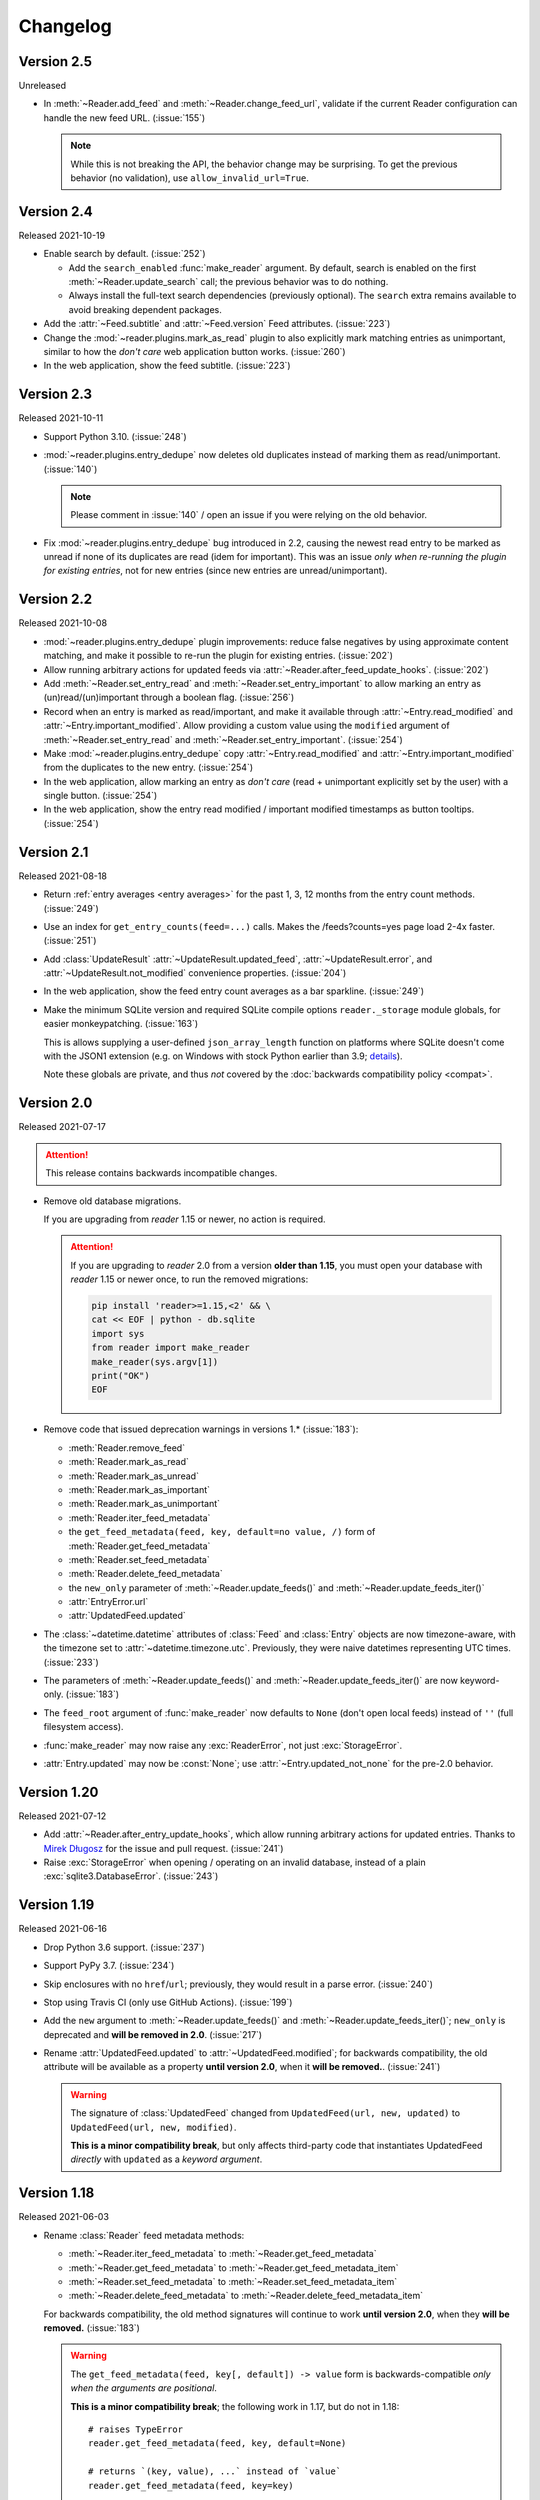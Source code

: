 
Changelog
=========

.. module:: reader
  :noindex:


Version 2.5
-----------

Unreleased

* In :meth:`~Reader.add_feed` and :meth:`~Reader.change_feed_url`,
  validate if the current Reader configuration can handle the new feed URL.
  (:issue:`155`)

  .. note::

    While this is not breaking the API,
    the behavior change may be surprising.
    To get the previous behavior (no validation),
    use ``allow_invalid_url=True``.


Version 2.4
-----------

Released 2021-10-19

* Enable search by default. (:issue:`252`)

  * Add the ``search_enabled`` :func:`make_reader` argument.
    By default, search is enabled on the first
    :meth:`~Reader.update_search` call;
    the previous behavior was to do nothing.
  * Always install the full-text search dependencies (previously optional).
    The ``search`` extra remains available to avoid breaking dependent packages.

* Add the :attr:`~Feed.subtitle` and :attr:`~Feed.version` Feed attributes.
  (:issue:`223`)

* Change the :mod:`~reader.plugins.mark_as_read` plugin to also
  explicitly mark matching entries as unimportant,
  similar to how the *don't care* web application button works.
  (:issue:`260`)

* In the web application, show the feed subtitle.
  (:issue:`223`)


Version 2.3
-----------

Released 2021-10-11

* Support Python 3.10. (:issue:`248`)

* :mod:`~reader.plugins.entry_dedupe` now
  deletes old duplicates instead of marking them as read/unimportant.
  (:issue:`140`)

  .. note::

    Please comment in :issue:`140` / open an issue
    if you were relying on the old behavior.

* .. _yanked 2.2:

  Fix :mod:`~reader.plugins.entry_dedupe` bug introduced in 2.2,
  causing the newest read entry to be marked as unread
  if none of its duplicates are read (idem for important).
  This was an issue *only when re-running the plugin for existing entries*,
  not for new entries (since new entries are unread/unimportant).


Version 2.2
-----------

Released 2021-10-08

* :mod:`~reader.plugins.entry_dedupe` plugin improvements:
  reduce false negatives by using approximate content matching,
  and make it possible to re-run the plugin for existing entries.
  (:issue:`202`)
* Allow running arbitrary actions for updated feeds
  via :attr:`~Reader.after_feed_update_hooks`.
  (:issue:`202`)

* Add :meth:`~Reader.set_entry_read` and :meth:`~Reader.set_entry_important`
  to allow marking an entry as (un)read/(un)important through a boolean flag.
  (:issue:`256`)

* Record when an entry is marked as read/important,
  and make it available through :attr:`~Entry.read_modified` and
  :attr:`~Entry.important_modified`.
  Allow providing a custom value using the ``modified``
  argument of :meth:`~Reader.set_entry_read`
  and :meth:`~Reader.set_entry_important`.
  (:issue:`254`)
* Make :mod:`~reader.plugins.entry_dedupe` copy
  :attr:`~Entry.read_modified` and :attr:`~Entry.important_modified`
  from the duplicates to the new entry.
  (:issue:`254`)

* In the web application, allow marking an entry as *don't care*
  (read + unimportant explicitly set by the user) with a single button.
  (:issue:`254`)
* In the web application, show the entry read modified / important modified
  timestamps as button tooltips.
  (:issue:`254`)


Version 2.1
-----------

Released 2021-08-18

* Return :ref:`entry averages <entry averages>` for the past 1, 3, 12 months
  from the entry count methods. (:issue:`249`)

* Use an index for ``get_entry_counts(feed=...)`` calls.
  Makes the /feeds?counts=yes page load 2-4x faster. (:issue:`251`)

* Add :class:`UpdateResult` :attr:`~UpdateResult.updated_feed`,
  :attr:`~UpdateResult.error`, and :attr:`~UpdateResult.not_modified`
  convenience properties. (:issue:`204`)

* In the web application, show the feed entry count averages as a bar sparkline.
  (:issue:`249`)

* Make the minimum SQLite version and required SQLite compile options
  ``reader._storage`` module globals, for easier monkeypatching. (:issue:`163`)

  This is allows supplying a user-defined ``json_array_length`` function
  on platforms where SQLite doesn't come with the JSON1 extension
  (e.g. on Windows with stock Python earlier than 3.9;
  `details <https://github.com/lemon24/reader/issues/163#issuecomment-895041943>`_).

  Note these globals are private, and thus *not* covered by the
  :doc:`backwards compatibility policy <compat>`.


Version 2.0
-----------

Released 2021-07-17


.. attention::

    This release contains backwards incompatible changes.


* Remove old database migrations.

  If you are upgrading from *reader* 1.15 or newer, no action is required.

  .. _removed migrations 2.0:

  .. attention::

    If you are upgrading to *reader* 2.0 from a version **older than 1.15**,
    you must open your database with *reader* 1.15 or newer once,
    to run the removed migrations:

    .. code-block:: sh

        pip install 'reader>=1.15,<2' && \
        cat << EOF | python - db.sqlite
        import sys
        from reader import make_reader
        make_reader(sys.argv[1])
        print("OK")
        EOF

* Remove code that issued deprecation warnings in versions 1.* (:issue:`183`):

  * :meth:`Reader.remove_feed`
  * :meth:`Reader.mark_as_read`
  * :meth:`Reader.mark_as_unread`
  * :meth:`Reader.mark_as_important`
  * :meth:`Reader.mark_as_unimportant`
  * :meth:`Reader.iter_feed_metadata`
  * the ``get_feed_metadata(feed, key, default=no value, /)``
    form of :meth:`Reader.get_feed_metadata`
  * :meth:`Reader.set_feed_metadata`
  * :meth:`Reader.delete_feed_metadata`
  * the ``new_only`` parameter of
    :meth:`~Reader.update_feeds()` and :meth:`~Reader.update_feeds_iter()`
  * :attr:`EntryError.url`
  * :attr:`UpdatedFeed.updated`

* The :class:`~datetime.datetime` attributes
  of :class:`Feed` and :class:`Entry` objects are now timezone-aware,
  with the timezone set to :attr:`~datetime.timezone.utc`.
  Previously, they were naive datetimes representing UTC times.
  (:issue:`233`)

* The parameters of
  :meth:`~Reader.update_feeds()` and :meth:`~Reader.update_feeds_iter()`
  are now keyword-only. (:issue:`183`)

* The ``feed_root`` argument of :func:`make_reader`
  now defaults to ``None`` (don't open local feeds)
  instead of ``''`` (full filesystem access).

* :func:`make_reader` may now raise any :exc:`ReaderError`,
  not just :exc:`StorageError`.

* :attr:`Entry.updated` may now be :const:`None`;
  use :attr:`~Entry.updated_not_none` for the pre-2.0 behavior.


Version 1.20
------------

Released 2021-07-12

* Add :attr:`~Reader.after_entry_update_hooks`,
  which allow running arbitrary actions for updated entries.
  Thanks to `Mirek Długosz`_ for the issue and pull request.
  (:issue:`241`)
* Raise :exc:`StorageError` when opening / operating on an invalid database,
  instead of a plain :exc:`sqlite3.DatabaseError`.
  (:issue:`243`)

.. _Mirek Długosz: https://github.com/mirekdlugosz


Version 1.19
------------

Released 2021-06-16

* Drop Python 3.6 support. (:issue:`237`)
* Support PyPy 3.7. (:issue:`234`)
* Skip enclosures with no ``href``/``url``;
  previously, they would result in a parse error.
  (:issue:`240`)
* Stop using Travis CI (only use GitHub Actions). (:issue:`199`)
* Add the ``new`` argument to
  :meth:`~Reader.update_feeds()` and :meth:`~Reader.update_feeds_iter()`;
  ``new_only`` is deprecated and **will be removed in 2.0**.
  (:issue:`217`)

* Rename :attr:`UpdatedFeed.updated` to :attr:`~UpdatedFeed.modified`;
  for backwards compatibility,
  the old attribute will be available as a property **until version 2.0**,
  when it **will be removed.**. (:issue:`241`)

  .. warning::

    The signature of :class:`UpdatedFeed`
    changed from ``UpdatedFeed(url, new, updated)``
    to ``UpdatedFeed(url, new, modified)``.

    **This is a minor compatibility break**,
    but only affects third-party code that instantiates
    UpdatedFeed *directly* with ``updated`` as a *keyword argument*.


Version 1.18
------------

Released 2021-06-03

* Rename :class:`Reader` feed metadata methods:

  * :meth:`~Reader.iter_feed_metadata` to :meth:`~Reader.get_feed_metadata`
  * :meth:`~Reader.get_feed_metadata` to :meth:`~Reader.get_feed_metadata_item`
  * :meth:`~Reader.set_feed_metadata` to :meth:`~Reader.set_feed_metadata_item`
  * :meth:`~Reader.delete_feed_metadata` to :meth:`~Reader.delete_feed_metadata_item`

  For backwards compatibility,
  the old method signatures will continue to work **until version 2.0**,
  when they **will be removed.** (:issue:`183`)

  .. warning::

    The ``get_feed_metadata(feed, key[, default]) -> value`` form
    is backwards-compatible *only when the arguments are positional*.

    **This is a minor compatibility break**;
    the following work in 1.17, but do not in 1.18::

        # raises TypeError
        reader.get_feed_metadata(feed, key, default=None)

        # returns `(key, value), ...` instead of `value`
        reader.get_feed_metadata(feed, key=key)

    The pre-1.18 :meth:`~Reader.get_feed_metadata`
    (1.18 :meth:`~Reader.get_feed_metadata_item`)
    is intended to have positional-only arguments,
    but this cannot be expressed easily until Python 3.8.

* Rename :exc:`MetadataNotFoundError` to :exc:`FeedMetadataNotFoundError`.
  :exc:`MetadataNotFoundError` remains available,
  and is a superclass of :exc:`FeedMetadataNotFoundError`
  for backwards compatibility.
  (:issue:`228`)

  .. warning::

    The signatures of the following exceptions changed:

    :exc:`MetadataError`
        Takes a new required ``key`` argument, instead of no required arguments.

    :exc:`MetadataNotFoundError`
        Takes only one required argument, ``key``;
        the ``url`` argument has been removed.

        Use :exc:`FeedMetadataNotFoundError` instead.

    **This is a minor compatibility break**,
    but only affects third-party code that instantiates
    these exceptions *directly*.

* Rename :attr:`EntryError.url` to :attr:`~EntryError.feed_url`;
  for backwards compatibility,
  the old attribute will be available as a property **until version 2.0**,
  when it **will be removed.** (:issue:`183`).

  .. warning::

    The signature of :exc:`EntryError` (and its subclasses)
    changed from ``EntryError(url, id)`` to ``EntryError(feed_url, id)``.

    **This is a minor compatibility break**,
    but only affects third-party code that instantiates
    these exceptions *directly* with ``url`` as a *keyword argument*.

* Rename :meth:`~Reader.remove_feed` to :meth:`~Reader.delete_feed`.
  For backwards compatibility,
  the old method will continue to work **until version 2.0**,
  when it **will be removed.** (:issue:`183`)

* Rename :class:`Reader` ``mark_as_...`` methods:

  * :meth:`~Reader.mark_as_read` to :meth:`~Reader.mark_entry_as_read`
  * :meth:`~Reader.mark_as_unread` to :meth:`~Reader.mark_entry_as_unread`
  * :meth:`~Reader.mark_as_important` to :meth:`~Reader.mark_entry_as_important`
  * :meth:`~Reader.mark_as_unimportant` to :meth:`~Reader.mark_entry_as_unimportant`

  For backwards compatibility,
  the old methods will continue to work **until version 2.0**,
  when they **will be removed.** (:issue:`183`)

* Fix feeds with no title sometimes missing
  from the :meth:`~Reader.get_feeds()` results
  when there are more than 256 feeds (``Storage.chunk_size``).
  (:issue:`203`)

* When serving the web application with ``python -m reader serve``,
  don't set the ``Referer`` header for cross-origin requests.
  (:issue:`209`)


Version 1.17
------------

Released 2021-05-06

* Reserve tags and metadata keys starting with ``.reader.`` and ``.plugin.``
  for *reader*- and plugin-specific uses.
  See the :ref:`reserved names` user guide section for details.
  (:issue:`186`)

* Ignore :attr:`~Feed.updated` when updating feeds;
  only update the feed if other feed data changed
  or if any entries were added/updated.
  (:issue:`231`)

  Prevents spurious updates for feeds whose :attr:`~Feed.updated`
  changes excessively
  (either because the entries' content changes excessively,
  or because an RSS feed does not have a ``dc:date`` element,
  and feedparser falls back to ``lastBuildDate`` for :attr:`~Feed.updated`).

* The ``regex_mark_as_read`` experimental plugin is now
  :ref:`built-in <built-in plugins>`.
  To use it with the CLI / web application,
  use the plugin name instead of the entry point (``reader.mark_as_read``).

  The config metadata key and format changed;
  the config will be migrated automatically on the next feed update,
  **during reader version 1.17 only**.
  If you used ``regex_mark_as_read`` and are upgrading to a version >1.17,
  install 1.17 (``pip install reader==1.17``)
  and run a full feed update (``python -m reader update``)
  before installing the newer version.

* The ``enclosure-tags``, ``preview-feed-list``, and ``sqlite-releases``
  unstable extras are not available anymore.
  Use the ``unstable-plugins`` extra to install
  dependencies of the unstable plugins instead.

* In the web application, allow updating a feed manually.
  (:issue:`195`)


Version 1.16
------------

Released 2021-03-29

* Allow :func:`make_reader` to load plugins through the ``plugins`` argument.
  (:issue:`229`)

  Enable the :mod:`~reader.plugins.ua_fallback` plugin by default.

  :func:`make_reader` may now raise :exc:`InvalidPluginError`
  (a :exc:`ValueError` subclass, which it already raises implicitly)
  for invalid plugin names.

* The ``enclosure_dedupe``, ``feed_entry_dedupe``, and ``ua_fallback`` plugins
  are now :ref:`built-in <built-in plugins>`.
  (:issue:`229`)

  To use them with the CLI / web application,
  use the plugin name instead of the entry point::

    reader._plugins.enclosure_dedupe:enclosure_dedupe   -> reader.enclosure_dedupe
    reader._plugins.feed_entry_dedupe:feed_entry_dedupe -> reader.entry_dedupe
    reader._plugins.ua_fallback:init                    -> reader.ua_fallback

* Remove the ``plugins`` extra;
  plugin loading machinery does not have additional dependencies anymore.

* Mention in the :doc:`guide` that all *reader* functions/methods can raise
  :exc:`ValueError` or :exc:`TypeError` if passed invalid arguments.
  There is no behavior change, this is just documenting existing,
  previously undocumented behavior.


Version 1.15
------------

Released 2021-03-21

* Update entries whenever their content changes,
  regardless of their :attr:`~Entry.updated` date.
  (:issue:`179`)

  Limit content-only updates (not due to an :attr:`~Entry.updated` change)
  to 24 consecutive updates,
  to prevent spurious updates for entries whose content changes
  excessively (for example, because it includes the current time).
  (:issue:`225`)

  Previously, entries would be updated only if the
  entry :attr:`~Entry.updated` was *newer* than the stored one.

* Fix bug causing entries that don't have :attr:`~Entry.updated`
  set in the feed to not be updated if the feed is marked as stale.
  Feed staleness is an internal feature used during storage migrations;
  this bug could only manifest when migrating from 0.22 to 1.x.
  (found during :issue:`179`)
* Minor web application improvements.
* Minor CLI improvements.


Version 1.14
------------

Released 2021-02-22

* Add the :meth:`~Reader.update_feeds_iter` method,
  which yields the update status of each feed as it gets updated.
  (:issue:`204`)
* Change the return type of :meth:`~Reader.update_feed`
  from ``None`` to ``Optional[UpdatedFeed]``.
  (:issue:`204`)
* Add the ``session_timeout`` argument to :func:`make_reader`
  to set a timeout for retrieving HTTP(S) feeds.
  The default (connect timeout, read timeout) is (3.05, 60) seconds;
  the previous behavior was to *never time out*.
* Use ``PRAGMA user_version`` instead of a version table. (:issue:`210`)
* Use ``PRAGMA application_id`` to identify reader databases;
  the id is ``0x66656564`` – ``read`` in ASCII / UTF-8. (:issue:`211`)
* Change the ``reader update`` command to show a progress bar
  and update summary (with colors), instead of plain log output.
  (:issue:`204`)
* Fix broken Mypy config following 0.800 release. (:issue:`213`)


Version 1.13
------------

Released 2021-01-29

* JSON Feed support. (:issue:`206`)
* Split feed retrieval from parsing;
  should make it easier to add new/custom parsers.
  (:issue:`206`)
* Prevent any logging output from the ``reader`` logger by default.
  (:issue:`207`)
* In the ``preview_feed_list`` plugin, add ``<link rel=alternative ...>``
  tags as a feed detection heuristic.
* In the ``preview_feed_list`` plugin, add ``<a>`` tags as
  a *fallback* feed detection heuristic.
* In the web application, fix bug causing the entries page to crash
  when counts are enabled.


Version 1.12
------------

Released 2020-12-13

* Add the ``limit`` and ``starting_after`` arguments to
  :meth:`~Reader.get_feeds`, :meth:`~Reader.get_entries`,
  and :meth:`~Reader.search_entries`,
  allowing them to be used in a paginated fashion.
  (:issue:`196`)
* Add the :attr:`~Entry.object_id` property that allows
  getting the unique identifier of a data object in a uniform way.
  (:issue:`196`)
* In the web application, add links to toggle feed/entry counts. (:issue:`185`)


Version 1.11
------------

Released 2020-11-28

* Allow disabling feed updates for specific feeds. (:issue:`187`)
* Add methods to get aggregated feed and entry counts. (:issue:`185`)
* In the web application:
  allow disabling feed updates for a feed;
  allow filtering feeds by whether they have updates enabled;
  do not show feed update errors for feeds that have updates disabled.
  (:issue:`187`)
* In the web application,
  show feed and entry counts when ``?counts=yes`` is used.
  (:issue:`185`)
* In the web application,
  use YAML instead of JSON for the tags and metadata fields.


Version 1.10
------------

Released 2020-11-20

* Use indexes for :meth:`~Reader.get_entries()` (recent order);
  should make calls 10-30% faster.
  (:issue:`134`)
* Allow sorting :meth:`~Reader.search_entries` results randomly.
  Allow sorting search results randomly in the web application.
  (:issue:`200`)
* Reraise unexpected errors caused by parser bugs
  instead of replacing them with an :exc:`AssertionError`.
* Add the ``sqlite_releases`` custom parser plugin.
* Refactor the HTTP feed sub-parser to allow reuse by custom parsers.
* Add a user guide, and improve other parts of the documentation.
  (:issue:`194`)


Version 1.9
-----------

Released 2020-10-28

* Support Python 3.9. (:issue:`199`)
* Support Windows (requires Python >= 3.9). (:issue:`163`)
* Use GitHub Actions to do macOS and Windows CI builds. (:issue:`199`)
* Rename the ``cloudflare_ua_fix`` plugin to ``ua_fallback``.
  Retry any feed that gets a 403, not just those served by Cloudflare.
  (:issue:`181`)
* Fix type annotation to avoid mypy 0.790 errors. (:issue:`198`)


Version 1.8
-----------

Released 2020-10-02

* Drop feedparser 5.x support (deprecated in 1.7);
  use feedparser 6.x instead.
  (:issue:`190`)
* Make the string representation of :exc:`ReaderError` and its subclasses
  more consistent; add error messages and improve the existing ones.
  (:issue:`173`)
* Add method :meth:`~Reader.change_feed_url` to change the URL of a feed.
  (:issue:`149`)
* Allow changing the URL of a feed in the web application.
  (:issue:`149`)
* Add more tag navigation links to the web application.
  (:issue:`184`)
* In the ``feed_entry_dedupe`` plugin,
  copy the important flag from the old entry to the new one.
  (:issue:`140`)


Version 1.7
-----------

Released 2020-09-19

* Add new methods to support feed tags: :meth:`~Reader.add_feed_tag`,
  :meth:`~Reader.remove_feed_tag`, and :meth:`~Reader.get_feed_tags`.
  Allow filtering feeds and entries by their feed tags.
  (:issue:`184`)
* Add the ``broken`` argument to :meth:`~Reader.get_feeds`,
  which allows getting only feeds that failed / did not fail
  during the last update.
  (:issue:`189`)
* feedparser 5.x support is deprecated in favor of feedparser 6.x.
  Using feedparser 5.x will raise a deprecation warning in version 1.7,
  and support will be removed the following version.
  (:issue:`190`)
* Tag-related web application features:
  show tags in the feed list;
  allow adding/removing tags;
  allow filtering feeds and entries by their feed tag;
  add a page that lists all tags.
  (:issue:`184`)
* In the web application, allow showing only feeds that failed / did not fail.
  (:issue:`189`)
* In the ``preview_feed_list`` plugin, add ``<meta>`` tags as
  a feed detection heuristic.
* Add a few property-based tests. (:issue:`188`)


Version 1.6
-----------

Released 2020-09-04

* Add the ``feed_root`` argument to :func:`make_reader`,
  which allows limiting local feed parsing to a specific directory
  or disabling it altogether.
  Using it is recommended, since by default *reader* will access
  any local feed path
  (in 2.0, local file parsing will be disabled by default).
  (:issue:`155`)
* Support loading CLI and web application settings from a
  :doc:`configuration file <config>`. (:issue:`177`)
* Fail fast for feeds that return HTTP 4xx or 5xx status codes,
  instead of (likely) failing later with an ambiguous XML parsing error.
  The cause of the raised :exc:`ParseError` is now an instance of
  :exc:`requests.HTTPError`. (:issue:`182`)
* Add ``cloudflare_ua_fix`` plugin (work around Cloudflare sometimes
  blocking requests). (:issue:`181`)
* feedparser 6.0 (beta) compatibility fixes.
* Internal parser API changes to support alternative parsers, pre-request hooks,
  and making arbitrary HTTP requests using the same logic :class:`Reader` uses.
  (:issue:`155`)
* In the /preview page and the ``preview_feed_list`` plugin,
  use the same plugins the main :class:`Reader` does.
  (enabled by :issue:`155`)


Version 1.5
-----------

Released 2020-07-30

* Use rowid when deleting from the search index, instead of the entry id.
  Previously, each :meth:`~Reader.update_search` call would result in a full
  scan, even if there was nothing to update/delete.
  This should reduce the amount of reads significantly
  (deleting 4 entries from a database with 10k entries
  resulted in an 1000x decrease in bytes read).
  (:issue:`178`)
* Require at least SQLite 3.18 (released 2017-03-30) for the current
  :meth:`~Reader.update_search` implementation;
  all other *reader* features continue to work with SQLite >= 3.15.
  (:issue:`178`)
* Run ``PRAGMA optimize`` on :meth:`~Reader.close()`.
  This should increase the performance of all methods.
  As an example, in :issue:`178` it was found that :meth:`~Reader.update_search`
  resulted in a full scan of the entries table,
  even if there was nothing to update;
  this change should prevent this from happening.
  (:issue:`143`)

  .. note::
    ``PRAGMA optimize`` is a no-op in SQLite versions earlier than 3.18.
    In order to avoid the case described above, you should run `ANALYZE`_
    regularly (e.g. every few days).

.. _ANALYZE: https://www.sqlite.org/lang_analyze.html


Version 1.4
-----------

Released 2020-07-13

* Work to reduce the likelihood of "database is locked" errors during updates
  (:issue:`175`):

  * Prepare entries to be added to the search index
    (:meth:`~Reader.update_search`) outside transactions.
  * Fix bug causing duplicate rows in the search index
    when an entry changes while updating the search index.
  * Update the search index only when the indexed values change (details below).
  * Use SQLite WAL (details below).

* Update the search index only when the indexed values change.
  Previously, any change on a feed would result in all its entries being
  re-indexed, even if the feed title or the entry content didn't change.
  This should reduce the :meth:`~Reader.update_search` run time significantly.
* Use SQLite's `write-ahead logging`_ to increase concurrency.
  At the moment there is no way to disable WAL.
  This change may be reverted in the future.
  (:issue:`169`)
* Require at least click 7.0 for the ``cli`` extra.
* Do not fail for feeds with incorrectly-declared media types,
  if feedparser can parse the feed;
  this is similar to the current behavior for incorrectly-declared encodings.
  (:issue:`171`)
* Raise :exc:`ParseError` during update for feeds feedparser can't detect
  the type of, instead of silently returning an empty feed. (:issue:`171`)
* Add ``sort`` argument to :meth:`~Reader.search_entries`.
  Allow sorting search results by recency in addition to relevance
  (the default). (:issue:`176`)
* In the web application, display a nice error message for invalid search
  queries instead of returning an HTTP 500 Internal Server Error.
* Other minor web application improvements.
* Minor CLI logging improvements.

.. _write-ahead logging: https://www.sqlite.org/wal.html


Version 1.3
-----------

Released 2020-06-23

* If a feed failed to update, provide details about the error
  in :attr:`Feed.last_exception`. (:issue:`68`)
* Show details about feed update errors in the web application. (:issue:`68`)
* Expose the :attr:`~Feed.added` and :attr:`~Feed.last_updated` Feed attributes.
* Expose the :attr:`~Entry.last_updated` Entry attribute.
* Raise :exc:`ParseError` / log during update if an entry has no id,
  instead of unconditionally raising :exc:`AttributeError`. (:issue:`170`)
* Fall back to <link> as entry id if an entry in an RSS feed has no <guid>;
  previously, feeds like this would fail on update. (:issue:`170`)
* Minor web application improvements (show feed added/updated date).
* In the web application, handle previewing an invalid feed nicely
  instead of returning an HTTP 500 Internal Server Error. (:issue:`172`)
* Internal API changes to support multiple storage implementations
  in the future. (:issue:`168`)


Version 1.2
-----------

Released 2020-05-18

* Minor web application improvements.
* Remove unneeded additional query in methods that use pagination
  (for n = len(result) / page size, always do n queries instead n+1).
  :meth:`~Reader.get_entries` and :meth:`~Reader.search_entries` are now
  33–7% and 46–36% faster, respectively, for results of size 32–256.
  (:issue:`166`)
* All queries are now chunked/paginated to avoid locking the SQLite storage
  for too long, decreasing the chance of concurrent queries timing out;
  the problem was most visible during :meth:`~Reader.update_search`.
  This should cap memory usage for methods returning an iterable
  that were not paginated before;
  previously the whole result set would be read before returning it.
  (:issue:`167`)


Version 1.1
-----------

Released 2020-05-08

* Add ``sort`` argument to :meth:`~Reader.get_entries`.
  Allow sorting entries randomly in addition to the default
  most-recent-first order. (:issue:`105`)
* Allow changing the entry sort order in the web application. (:issue:`105`)
* Use a query builder instead of appending strings manually
  for the more complicated queries in search and storage. (:issue:`123`)
* Make searching entries faster by filtering them *before* searching;
  e.g. if 1/5 of the entries are read, searching only read entries
  is now ~5x faster. (enabled by :issue:`123`)


Version 1.0.1
-------------

Released 2020-04-30

* Fix bug introduced in `0.20 <Version 0.20_>`_ causing
  :meth:`~Reader.update_feeds()` to silently stop updating
  the remaining feeds after a feed failed. (:issue:`164`)


Version 1.0
-----------

Released 2020-04-28

* Make all private submodules explicitly private. (:issue:`156`)

  .. note::
    All direct imports from :mod:`reader` continue to work.

  * The ``reader.core.*`` modules moved to ``reader.*``
    (most of them prefixed by ``_``).
  * The web application WSGI entry point moved from
    ``reader.app.wsgi:app`` to ``reader._app.wsgi:app``.
  * The entry points for plugins that ship with reader moved from
    ``reader.plugins.*`` to ``reader._plugins.*``.

* Require at least beautifulsoup4 4.5 for the ``search`` extra
  (before, the version was unspecified). (:issue:`161`)
* Rename the web application dependencies extra from ``web-app`` to ``app``.
* Fix relative link resolution and content sanitization;
  sgmllib3k is now a required dependency for this reason.
  (:issue:`125`, :issue:`157`)


Version 0.22
------------

Released 2020-04-14

* Add the :attr:`Entry.feed_url` attribute. (:issue:`159`)
* Rename the :class:`EntrySearchResult` ``feed`` attribute to
  :attr:`~EntrySearchResult.feed_url`.
  Using ``feed`` will raise a deprecation warning in version 0.22,
  and will be removed in the following version. (:issue:`159`)
* Use ``executemany()`` instead of ``execute()`` in the SQLite storage.
  Makes updating feeds (excluding network calls) 5-10% faster. (:issue:`144`)
* In the web app, redirect to the feed's page after adding a feed. (:issue:`119`)
* In the web app, show highlighted search result snippets. (:issue:`122`)


Version 0.21
------------

Released 2020-04-04

* Minor consistency improvements to the web app search button. (:issue:`122`)
* Add support for web application plugins. (:issue:`80`)
* The enclosure tag proxy is now a plugin, and is disabled by default.
  See its documentation for details. (:issue:`52`)
* In the web app, the "add feed" button shows a preview before adding the feed.
  (:issue:`145`)
* In the web app, if the feed to be previewed is not actually a feed,
  show a list of feeds linked from that URL. This is a plugin,
  and is disabled by default. (:issue:`150`)
* reader now uses a User-Agent header like ``python-reader/0.21``
  when retrieving feeds instead of the default `requests`_ one. (:issue:`154`)


Version 0.20
------------

Released 2020-03-31

* Fix bug in :meth:`~Reader.enable_search()` that caused it to fail
  if search was already enabled and the reader had any entries.
* Add an ``entry`` argument to :meth:`~Reader.get_entries`,
  for symmetry with :meth:`~Reader.search_entries`.
* Add a ``feed`` argument to :meth:`~Reader.get_feeds`.
* Add a ``key`` argument to :meth:`~Reader.get_feed_metadata`.
* Require at least `requests`_ 2.18 (before, the version was unspecified).
* Allow updating feeds concurrently; add a ``workers`` argument to
  :meth:`~Reader.update_feeds`. (:issue:`152`)

.. _requests: https://requests.readthedocs.io


Version 0.19
------------

Released 2020-03-25

* Support PyPy 3.6.
* Allow :ref:`searching for entries <fts>`. (:issue:`122`)
* Stricter type checking for the core modules.
* Various changes to the storage internal API.


Version 0.18
------------

Released 2020-01-26

* Support Python 3.8.
* Increase the :meth:`~Reader.get_entries` recent threshold from 3 to 7 days.
  (:issue:`141`)
* Enforce type checking for the core modules. (:issue:`132`)
* Use dataclasses for the data objects instead of attrs. (:issue:`137`)


Version 0.17
------------

Released 2019-10-12

* Remove the ``which`` argument of :meth:`~Reader.get_entries`. (:issue:`136`)
* :class:`Reader` objects should now be created using :func:`make_reader`.
  Instantiating Reader directly will raise a deprecation warning.
* The resources associated with a reader can now be released explicitly
  by calling its :meth:`~Reader.close()` method. (:issue:`139`)
* Make the database schema more strict regarding nulls. (:issue:`138`)
* Tests are now run in a random order. (:issue:`142`)


Version 0.16
------------

Released 2019-09-02

* Allow marking entries as important. (:issue:`127`)
* :meth:`~Reader.get_entries` and :meth:`~Reader.get_feeds` now take only
  keyword arguments.
* :meth:`~Reader.get_entries` argument ``which`` is now deprecated in favor
  of ``read``. (:issue:`136`)


Version 0.15
------------

Released 2019-08-24

* Improve entry page rendering for text/plain content. (:issue:`117`)
* Improve entry page rendering for images and code blocks. (:issue:`126`)
* Show enclosures on the entry page. (:issue:`128`)
* Show the entry author. (:issue:`129`)
* Fix bug causing the enclosure tag proxy to use too much memory. (:issue:`133`)
* Start using mypy on the core modules. (:issue:`132`)


Version 0.14
------------

Released 2019-08-12

* Drop Python 3.5 support. (:issue:`124`)
* Improve entry ordering implementation. (:issue:`110`)


Version 0.13
------------

Released 2019-07-12

* Add entry page. (:issue:`117`)
* :meth:`~Reader.get_feed` now raises :exc:`FeedNotFoundError` if the feed
  does not exist; use ``get_feed(..., default=None)`` for the old behavior.
* Add :meth:`~Reader.get_entry`. (:issue:`120`)


Version 0.12
------------

Released 2019-06-22

* Fix flashed messages never disappearing. (:issue:`81`)
* Minor metadata page UI improvements.
* Allow limiting the number of entries on the entries page
  via the ``limit`` URL parameter.
* Add link to the feed on the entries and feeds pages. (:issue:`118`)
* Use Black and pre-commit to enforce style.


Version 0.11
------------

Released 2019-05-26

* Support storing per-feed metadata. (:issue:`114`)
* Add feed metadata page to the web app. (:issue:`114`)
* The ``regex_mark_as_read`` plugin is now configurable via feed metadata;
  drop support for the ``READER_PLUGIN_REGEX_MARK_AS_READ_CONFIG`` file.
  (:issue:`114`)


Version 0.10
------------

Released 2019-05-18

* Unify plugin loading and error handling code. (:issue:`112`)
* Minor improvements to CLI error reporting.


Version 0.9
-----------

Released 2019-05-12

* Improve the :meth:`~Reader.get_entries` sorting algorithm.
  Fixes a bug introduced by :issue:`106`
  (entries of new feeds would always show up at the top). (:issue:`113`)


Version 0.8
-----------

Released 2019-04-21

* Make the internal APIs use explicit types instead of tuples. (:issue:`111`)
* Finish updater internal API. (:issue:`107`)
* Automate part of the release process (``scripts/release.py``).


Version 0.7
-----------

Released 2019-04-14

* Increase timeout of the button actions from 2 to 10 seconds.
* :meth:`~Reader.get_entries` now sorts entries by the import date first,
  and then by :attr:`~Entry.published`/:attr:`~Entry.updated`. (:issue:`106`)
* Add ``enclosure_dedupe`` plugin (deduplicate enclosures of an entry). (:issue:`78`)
* The ``serve`` command now supports loading plugins. (:issue:`78`)
* ``reader.app.wsgi`` now supports loading plugins. (:issue:`78`)


Version 0.6
-----------

Released 2019-04-13

* Minor web application style changes to make the layout more condensed.
* Factor out update logic into a separate interface. (:issue:`107`)
* Fix update failing if the feed does not have a content type header. (:issue:`108`)


Version 0.5
-----------

Released 2019-02-09

* Make updating new feeds up to 2 orders of magnitude faster;
  fixes a problem introduced by :issue:`94`. (:issue:`104`)
* Move the core modules to a separate subpackage and enforce test coverage
  (``make coverage`` now fails if the coverage for core modules is less than
  100%). (:issue:`101`)
* Support Python 3.8 development branch.
* Add ``dev`` and ``docs`` extras (to install development requirements).
* Build HTML documentation when running tox.
* Add ``test-all`` and ``docs`` make targets (to run tox / build HTML docs).


Version 0.4
-----------

Released 2019-01-02

* Support Python 3.7.
* Entry :attr:`~Entry.content` and :attr:`~Entry.enclosures` now default to
  an empty tuple instead of ``None``. (:issue:`99`)
* :meth:`~Reader.get_feeds` now sorts feeds by :attr:`~Feed.user_title` or
  :attr:`~Feed.title` instead of just :attr:`~Feed.title`. (:issue:`102`)
* :meth:`~Reader.get_feeds` now sorts feeds in a case insensitive way. (:issue:`103`)
* Add ``sort`` argument to :meth:`~Reader.get_feeds`; allows sorting
  feeds by title or by when they were added. (:issue:`98`)
* Allow changing the feed sort order in the web application. (:issue:`98`)


Version 0.3
-----------

Released on 2018-12-22

* :meth:`~Reader.get_entries` now prefers sorting by :attr:`~Entry.published`
  (if present) to sorting by :attr:`~Entry.updated`. (:issue:`97`)
* Add ``regex_mark_as_read`` plugin (mark new entries as read based on a regex).
  (:issue:`79`)
* Add ``feed_entry_dedupe`` plugin (deduplicate new entries for a feed).
  (:issue:`79`)
* Plugin loading machinery dependencies are now installed via the
  ``plugins`` extra.
* Add a plugins section to the documentation.


Version 0.2
-----------

Released on 2018-11-25

* Factor out storage-related functionality into a separate interface. (:issue:`94`)
* Fix ``update --new-only`` updating the same feed repeatedly on databases
  that predate ``--new-only``. (:issue:`95`)
* Add web application screenshots to the documentation.


Version 0.1.1
-------------

Released on 2018-10-21

* Fix broken ``reader serve`` command (broken in 0.1).
* Raise :exc:`StorageError` for unsupported SQLite configurations at
  :class:`Reader` instantiation instead of failing at run-time with a generic
  ``StorageError("sqlite3 error")``. (:issue:`92`)
* Fix wrong submit button being used when pressing enter in non-button fields.
  (:issue:`69`)
* Raise :exc:`StorageError` for failed migrations instead of an undocumented
  exception. (:issue:`92`)
* Use ``requests-mock`` in parser tests instead of a web server
  (test suite run time down by ~35%). (:issue:`90`)


Version 0.1
-----------

Released on 2018-09-15

* Initial release; public API stable.
* Support broken Tumblr feeds via the the ``tumblr_gdpr`` plugin. (:issue:`67`)
